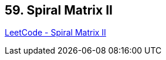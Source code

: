 == 59. Spiral Matrix II

https://leetcode.com/problems/spiral-matrix-ii/[LeetCode - Spiral Matrix II]

